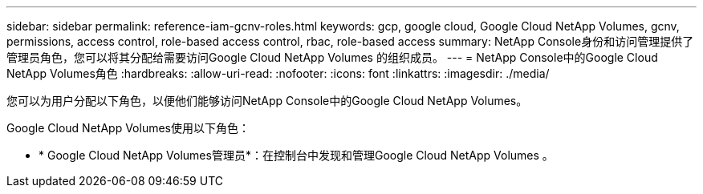 ---
sidebar: sidebar 
permalink: reference-iam-gcnv-roles.html 
keywords: gcp, google cloud, Google Cloud NetApp Volumes, gcnv, permissions, access control, role-based access control, rbac, role-based access 
summary: NetApp Console身份和访问管理提供了管理员角色，您可以将其分配给需要访问Google Cloud NetApp Volumes 的组织成员。 
---
= NetApp Console中的Google Cloud NetApp Volumes角色
:hardbreaks:
:allow-uri-read: 
:nofooter: 
:icons: font
:linkattrs: 
:imagesdir: ./media/


[role="lead"]
您可以为用户分配以下角色，以便他们能够访问NetApp Console中的Google Cloud NetApp Volumes。

Google Cloud NetApp Volumes使用以下角色：

* * Google Cloud NetApp Volumes管理员*：在控制台中发现和管理Google Cloud NetApp Volumes 。


